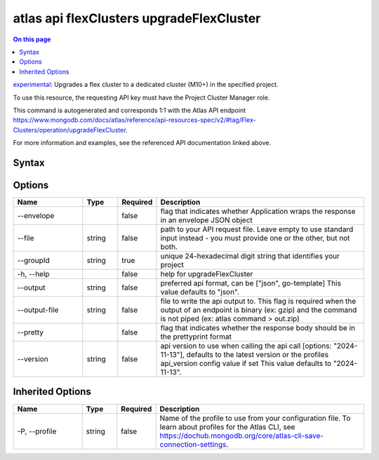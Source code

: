 .. _atlas-api-flexClusters-upgradeFlexCluster:

=========================================
atlas api flexClusters upgradeFlexCluster
=========================================

.. default-domain:: mongodb

.. contents:: On this page
   :local:
   :backlinks: none
   :depth: 1
   :class: singlecol

`experimental <https://www.mongodb.com/docs/atlas/cli/current/command/atlas-api/>`_: Upgrades a flex cluster to a dedicated cluster (M10+) in the specified project.

To use this resource, the requesting API key must have the Project Cluster Manager role.

This command is autogenerated and corresponds 1:1 with the Atlas API endpoint https://www.mongodb.com/docs/atlas/reference/api-resources-spec/v2/#tag/Flex-Clusters/operation/upgradeFlexCluster.

For more information and examples, see the referenced API documentation linked above.

Syntax
------

.. code-block::
   :caption: Command Syntax

   atlas api flexClusters upgradeFlexCluster [options]

.. Code end marker, please don't delete this comment

Options
-------

.. list-table::
   :header-rows: 1
   :widths: 20 10 10 60

   * - Name
     - Type
     - Required
     - Description
   * - --envelope
     - 
     - false
     - flag that indicates whether Application wraps the response in an envelope JSON object
   * - --file
     - string
     - false
     - path to your API request file. Leave empty to use standard input instead - you must provide one or the other, but not both.
   * - --groupId
     - string
     - true
     - unique 24-hexadecimal digit string that identifies your project
   * - -h, --help
     - 
     - false
     - help for upgradeFlexCluster
   * - --output
     - string
     - false
     - preferred api format, can be ["json", go-template] This value defaults to "json".
   * - --output-file
     - string
     - false
     - file to write the api output to. This flag is required when the output of an endpoint is binary (ex: gzip) and the command is not piped (ex: atlas command > out.zip)
   * - --pretty
     - 
     - false
     - flag that indicates whether the response body should be in the prettyprint format
   * - --version
     - string
     - false
     - api version to use when calling the api call [options: "2024-11-13"], defaults to the latest version or the profiles api_version config value if set This value defaults to "2024-11-13".

Inherited Options
-----------------

.. list-table::
   :header-rows: 1
   :widths: 20 10 10 60

   * - Name
     - Type
     - Required
     - Description
   * - -P, --profile
     - string
     - false
     - Name of the profile to use from your configuration file. To learn about profiles for the Atlas CLI, see https://dochub.mongodb.org/core/atlas-cli-save-connection-settings.

